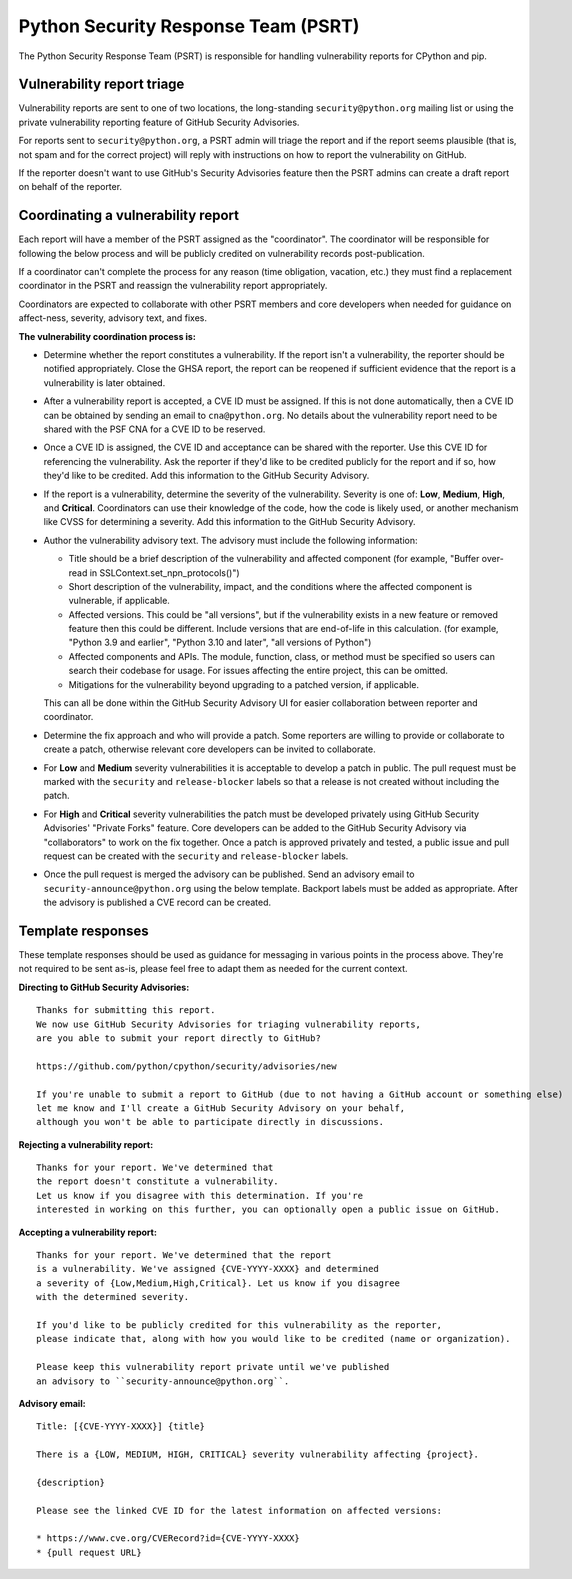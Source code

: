 Python Security Response Team (PSRT)
====================================

The Python Security Response Team (PSRT) is responsible for handling
vulnerability reports for CPython and pip.

Vulnerability report triage
~~~~~~~~~~~~~~~~~~~~~~~~~~~

Vulnerability reports are sent to one of two locations,
the long-standing ``security@python.org`` mailing list
or using the private vulnerability reporting feature
of GitHub Security Advisories.

For reports sent to ``security@python.org``, a PSRT admin
will triage the report and if the report seems plausible
(that is, not spam and for the correct project) will reply with
instructions on how to report the vulnerability on GitHub.

If the reporter doesn't want to use GitHub's Security Advisories feature
then the PSRT admins can create a draft report on behalf of the reporter.

Coordinating a vulnerability report
~~~~~~~~~~~~~~~~~~~~~~~~~~~~~~~~~~~

Each report will have a member of the PSRT assigned as the "coordinator".
The coordinator will be responsible for following the below process and
will be publicly credited on vulnerability records post-publication.

If a coordinator can't complete the process for any reason (time obligation,
vacation, etc.) they must find a replacement coordinator in the PSRT
and reassign the vulnerability report appropriately.

Coordinators are expected to collaborate with other PSRT members and core developers
when needed for guidance on affect-ness, severity, advisory text, and fixes.

**The vulnerability coordination process is:**

* Determine whether the report constitutes a vulnerability. If the report isn't a vulnerability,
  the reporter should be notified appropriately. Close the GHSA report, the report can be reopened if
  sufficient evidence that the report is a vulnerability is later obtained.

* After a vulnerability report is accepted, a CVE ID must be assigned. If this is not done
  automatically, then a CVE ID can be obtained by sending an email to ``cna@python.org``.
  No details about the vulnerability report need to be shared with the PSF CNA for a CVE ID to be reserved.

* Once a CVE ID is assigned, the CVE ID and acceptance can be shared with the reporter.
  Use this CVE ID for referencing the vulnerability. Ask the reporter
  if they'd like to be credited publicly for the report and if so, how they'd like to be credited.
  Add this information to the GitHub Security Advisory.

* If the report is a vulnerability, determine the severity of the vulnerability. Severity is one of:
  **Low**, **Medium**, **High**, and **Critical**. Coordinators can use their knowledge of the code, how the code is likely used,
  or another mechanism like CVSS for determining a severity. Add this information to the GitHub Security Advisory.

* Author the vulnerability advisory text. The advisory must include the following information:

  * Title should be a brief description of the vulnerability and affected component
    (for example, "Buffer over-read in SSLContext.set_npn_protocols()")

  * Short description of the vulnerability, impact, and the conditions where the affected component is vulnerable, if applicable.

  * Affected versions. This could be "all versions", but if the vulnerability exists in a new feature
    or removed feature then this could be different. Include versions that are end-of-life in this calculation.
    (for example, "Python 3.9 and earlier", "Python 3.10 and later", "all versions of Python")

  * Affected components and APIs. The module, function, class, or method must be specified so users can
    search their codebase for usage. For issues affecting the entire project, this can be omitted.

  * Mitigations for the vulnerability beyond upgrading to a patched version, if applicable.

  This can all be done within the GitHub Security Advisory UI for easier collaboration between reporter and coordinator.

* Determine the fix approach and who will provide a patch. Some reporters are willing to provide or collaborate to create a
  patch, otherwise relevant core developers can be invited to collaborate.

* For **Low** and **Medium** severity vulnerabilities it is acceptable to develop a patch in public.
  The pull request must be marked with the ``security`` and ``release-blocker`` labels so that a release
  is not created without including the patch.

* For **High** and **Critical** severity vulnerabilities the patch must be developed privately using GitHub Security Advisories'
  "Private Forks" feature. Core developers can be added to the GitHub Security Advisory via "collaborators" to work
  on the fix together. Once a patch is approved privately and tested, a public issue and pull request can be created
  with the ``security`` and ``release-blocker`` labels.

* Once the pull request is merged the advisory can be published. Send an advisory email to ``security-announce@python.org``
  using the below template. Backport labels must be added as appropriate. After the advisory is published a CVE record
  can be created.

Template responses
~~~~~~~~~~~~~~~~~~

These template responses should be used as guidance for messaging
in various points in the process above. They're not required to be sent as-is,
please feel free to adapt them as needed for the current context.

**Directing to GitHub Security Advisories:**

::

   Thanks for submitting this report.
   We now use GitHub Security Advisories for triaging vulnerability reports,
   are you able to submit your report directly to GitHub?

   https://github.com/python/cpython/security/advisories/new

   If you're unable to submit a report to GitHub (due to not having a GitHub account or something else)
   let me know and I'll create a GitHub Security Advisory on your behalf,
   although you won't be able to participate directly in discussions.

**Rejecting a vulnerability report:**

::

   Thanks for your report. We've determined that
   the report doesn't constitute a vulnerability.
   Let us know if you disagree with this determination. If you're
   interested in working on this further, you can optionally open a public issue on GitHub.

**Accepting a vulnerability report:**

::

   Thanks for your report. We've determined that the report
   is a vulnerability. We've assigned {CVE-YYYY-XXXX} and determined
   a severity of {Low,Medium,High,Critical}. Let us know if you disagree
   with the determined severity.

   If you'd like to be publicly credited for this vulnerability as the reporter,
   please indicate that, along with how you would like to be credited (name or organization).

   Please keep this vulnerability report private until we've published
   an advisory to ``security-announce@python.org``.

**Advisory email:**

::

   Title: [{CVE-YYYY-XXXX}] {title}

   There is a {LOW, MEDIUM, HIGH, CRITICAL} severity vulnerability affecting {project}.

   {description}

   Please see the linked CVE ID for the latest information on affected versions:

   * https://www.cve.org/CVERecord?id={CVE-YYYY-XXXX}
   * {pull request URL}
